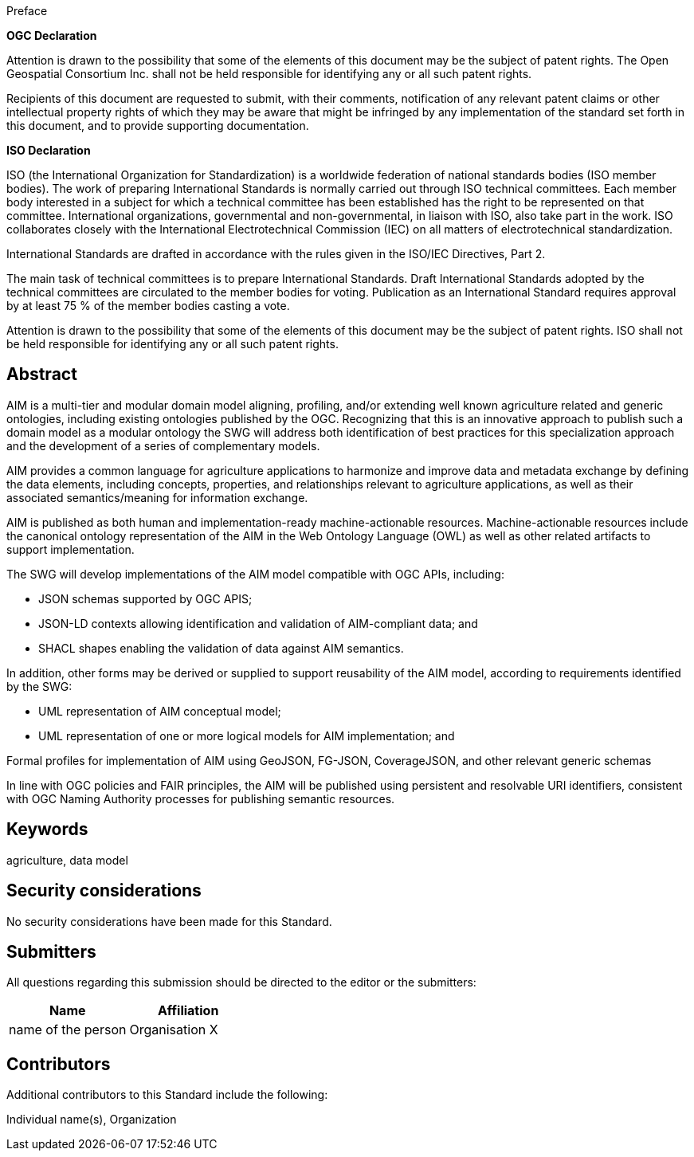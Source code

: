 .Preface

*OGC Declaration*

Attention is drawn to the possibility that some of the elements of this document may be the subject of patent rights. The Open Geospatial Consortium Inc. shall not be held responsible for identifying any or all such patent rights.

Recipients of this document are requested to submit, with their comments, notification of any relevant patent claims or other intellectual property rights of which they may be aware that might be infringed by any implementation of the standard set forth in this document, and to provide supporting documentation.

*ISO Declaration*

ISO (the International Organization for Standardization) is a worldwide federation of national standards bodies (ISO member bodies). The work of preparing International Standards is normally carried out through ISO technical committees. Each member body interested in a subject for which a technical committee has been established has the right to be represented on that committee. International organizations, governmental and non-governmental, in liaison with ISO, also take part in the work. ISO collaborates closely with the International Electrotechnical Commission (IEC) on all matters of electrotechnical standardization.

International Standards are drafted in accordance with the rules given in the ISO/IEC Directives, Part 2.

The main task of technical committees is to prepare International Standards. Draft International Standards adopted by the technical committees are circulated to the member bodies for voting. Publication as an International Standard requires approval by at least 75 % of the member bodies casting a vote.

Attention is drawn to the possibility that some of the elements of this document may be the subject of patent rights. ISO shall not be held responsible for identifying any or all such patent rights.

[abstract]
== Abstract

AIM is a multi-tier and modular domain model aligning, profiling, and/or extending well known agriculture related and generic ontologies, including existing ontologies published by the OGC. Recognizing that this is an innovative approach to publish such a domain model as a modular ontology the SWG will address both identification of best practices for this specialization approach and the development of a series of complementary models.

AIM provides a common language for agriculture applications to harmonize and improve data and metadata exchange by defining the data elements, including concepts, properties, and relationships relevant to agriculture applications, as well as their associated semantics/meaning for information exchange.

AIM is published as both human and implementation-ready machine-actionable resources. Machine-actionable resources include the canonical ontology representation of the AIM in the Web Ontology Language (OWL) as well as other related artifacts to support implementation.

The SWG will develop implementations of the AIM model compatible with OGC APIs, including:

* JSON schemas supported by OGC APIS;
* JSON-LD contexts allowing identification and validation of AIM-compliant data; and
* SHACL shapes enabling the validation of data against AIM semantics.

In addition, other forms may be derived or supplied to support reusability of the AIM model, according to requirements identified by the SWG:

* UML representation of AIM conceptual model;
* UML representation of one or more logical models for AIM implementation; and

Formal profiles for implementation of AIM using GeoJSON, FG-JSON, CoverageJSON, and other relevant generic schemas

In line with OGC policies and FAIR principles, the AIM will be published using persistent and resolvable URI identifiers, consistent with OGC Naming Authority processes for publishing semantic resources.


== Keywords

agriculture, data model


== Security considerations

No security considerations have been made for this Standard.



== Submitters

All questions regarding this submission should be directed to the editor or the submitters:

|===
|*Name* |*Affiliation*

| name of the person | Organisation X
|===

== Contributors

//This clause is optional.

Additional contributors to this Standard include the following:

Individual name(s), Organization
